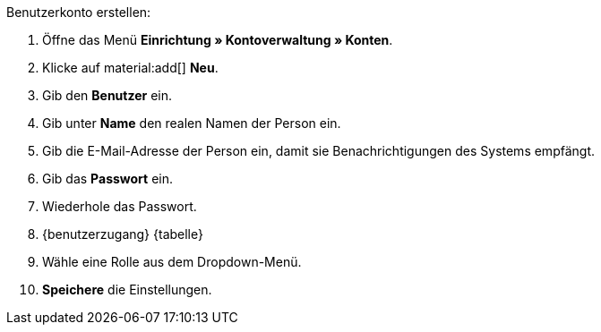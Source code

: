 [.instruction]
Benutzerkonto erstellen:

. Öffne das Menü *Einrichtung » Kontoverwaltung » Konten*.
. Klicke auf material:add[] *Neu*. +
. Gib den *Benutzer* ein.
. Gib unter *Name* den realen Namen der Person ein.
// tag::email[]
. Gib die E-Mail-Adresse der Person ein, damit sie Benachrichtigungen des Systems empfängt.
// end::email[]
. Gib das *Passwort* ein.
. Wiederhole das Passwort.
. {benutzerzugang} {tabelle}
. Wähle eine Rolle aus dem Dropdown-Menü.
. *Speichere* die Einstellungen.